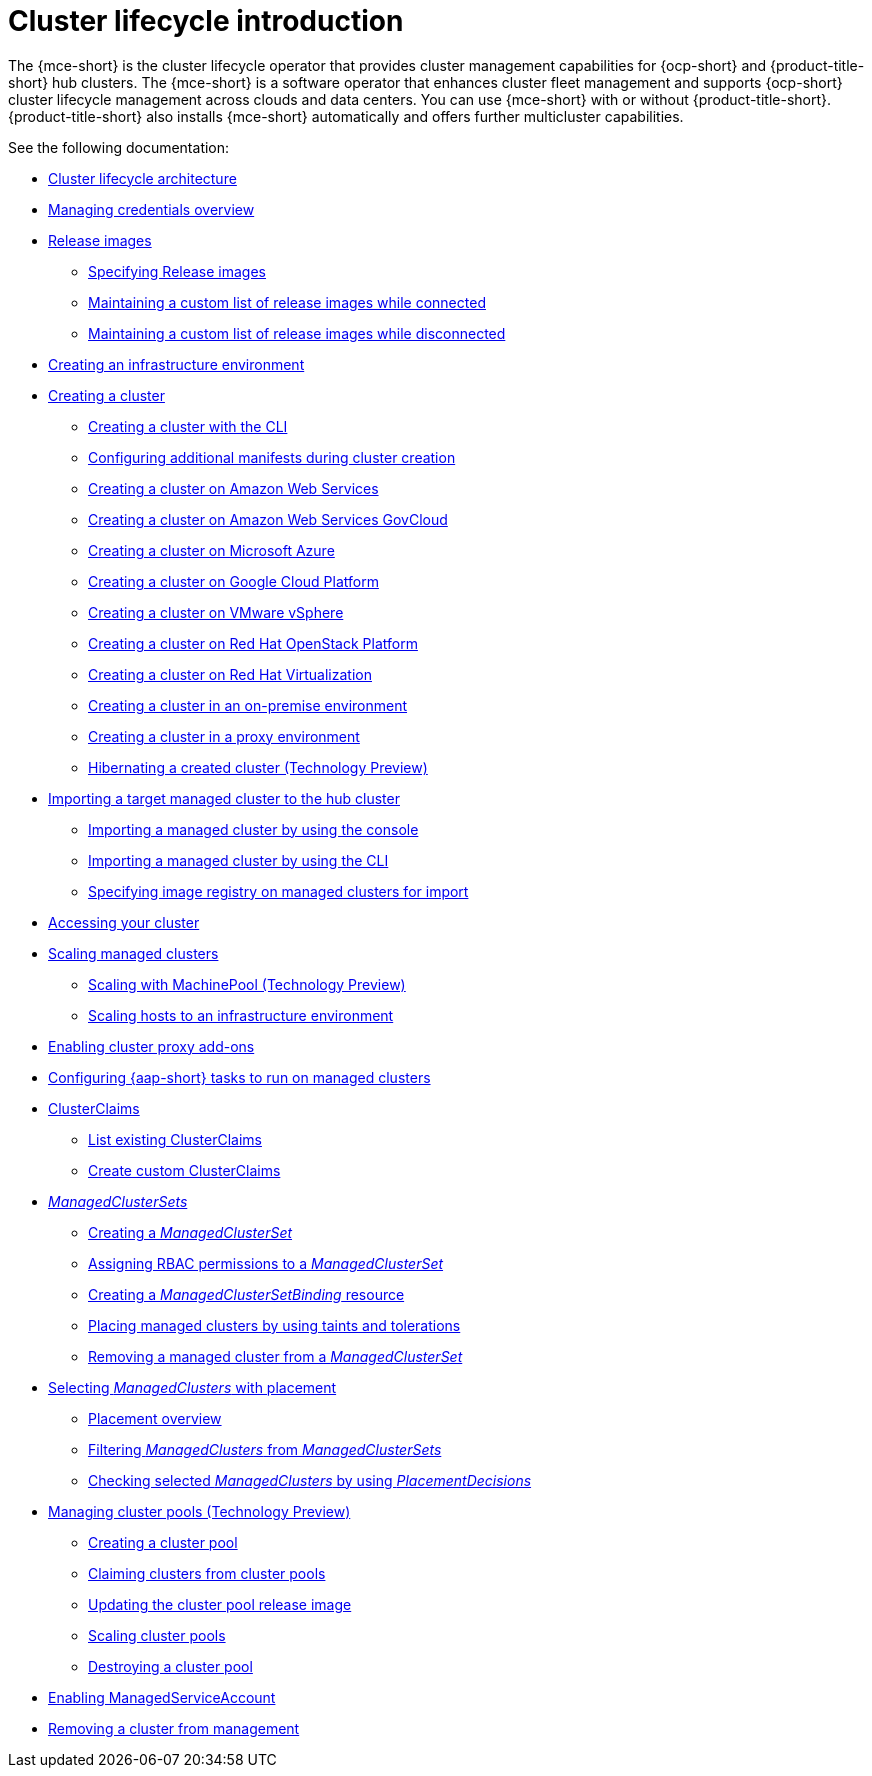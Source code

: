 [#cluster-intro]
= Cluster lifecycle introduction

The {mce-short} is the cluster lifecycle operator that provides cluster management capabilities for {ocp-short} and {product-title-short} hub clusters. The {mce-short} is a software operator that enhances cluster fleet management and supports {ocp-short} cluster lifecycle management across clouds and data centers. You can use {mce-short} with or without {product-title-short}. {product-title-short} also installs {mce-short} automatically and offers further multicluster capabilities.

See the following documentation:

* xref:../cluster_lifecycle/cluster_lifecycle_arch.adoc#cluster-lifecycle-arch[Cluster lifecycle architecture]
* xref:../credentials/credential_intro.adoc#credentials[Managing credentials overview]
* xref:../cluster_lifecycle/release_image_intro.adoc#release-images-intro[Release images]
** xref:../cluster_lifecycle/release_images_specify.adoc#release-images-specify[Specifying Release images]
** xref:../cluster_lifecycle/release_image_connected.adoc#release-images-connected[Maintaining a custom list of release images while connected]
** xref:../cluster_lifecycle/release_image_disconn.adoc#release-images-disconnected[Maintaining a custom list of release images while disconnected]
* xref:../cluster_lifecycle/create_infra_env.adoc#creating-an-infrastructure-environment[Creating an infrastructure environment]
* xref:../cluster_lifecycle/create_intro.adoc#creating-a-cluster[Creating a cluster]
** xref:../cluster_lifecycle/create_cluster_cli.adoc#create-a-cluster-cli[Creating a cluster with the CLI]
** xref:../cluster_lifecycle/config_manifest_create.adoc#config-manifest-create[Configuring additional manifests during cluster creation]
** xref:../cluster_lifecycle/create_ocp_aws.adoc#creating-a-cluster-on-amazon-web-services[Creating a cluster on Amazon Web Services]
** xref:../cluster_lifecycle/create_aws_govcloud.adoc#creating-a-cluster-on-amazon-web-services-govcloud[Creating a cluster on Amazon Web Services GovCloud]
** xref:../cluster_lifecycle/create_azure.adoc#creating-a-cluster-on-microsoft-azure[Creating a cluster on Microsoft Azure]
** xref:../cluster_lifecycle/create_google.adoc#creating-a-cluster-on-google-cloud-platform[Creating a cluster on Google Cloud Platform]
** xref:../cluster_lifecycle/create_vm.adoc#creating-a-cluster-on-vmware-vsphere[Creating a cluster on VMware vSphere]
** xref:../cluster_lifecycle/create_openstack.adoc#creating-a-cluster-on-openstack[Creating a cluster on Red Hat OpenStack Platform]
** xref:../cluster_lifecycle/create_virtualization.adoc#creating-a-cluster-on-virtualization[Creating a cluster on Red Hat Virtualization]
** xref:../cluster_lifecycle/create_cluster_on_prem.adoc#creating-a-cluster-on-premises[Creating a cluster in an on-premise environment]
** xref:../cluster_lifecycle/create_proxy_env.adoc#creating-a-cluster-proxy[Creating a cluster in a proxy environment]
** xref:../cluster_lifecycle/hibernate_created_cluster.adoc#hibernating-a-created-cluster[Hibernating a created cluster (Technology Preview)]
* xref:../cluster_lifecycle/import.adoc#importing-a-target-managed-cluster-to-the-hub-cluster[Importing a target managed cluster to the hub cluster]
** xref:../cluster_lifecycle/import_gui.adoc#importing-managed-cluster-console[Importing a managed cluster by using the console]
** xref:../cluster_lifecycle/import_cli.adoc#importing-managed-cluster-cli[Importing a managed cluster by using the CLI]
** xref:../cluster_lifecycle/specify_img_registry.adoc#specify-registry-img-on-managed-clusters-for-import[Specifying image registry on managed clusters for import]
* xref:../cluster_lifecycle/access_cluster.adoc#accessing-your-cluster[Accessing your cluster]
* xref:../cluster_lifecycle/scale_managed_intro.adoc#scaling-managed-intro[Scaling managed clusters]
** xref:../cluster_lifecycle/scale_machinepool.adoc#scaling-machinepool[Scaling with MachinePool (Technology Preview)]
** xref:../cluster_lifecycle/scale_hosts_infra_env.adoc#scale-hosts-infrastructure-env[Scaling hosts to an infrastructure environment]
* xref:../cluster_lifecycle/cluster_proxy_addon.adoc#cluster-proxy-addon[Enabling cluster proxy add-ons]
* xref:../cluster_lifecycle/ansible_config_cluster.adoc#ansible-config-cluster[Configuring {aap-short} tasks to run on managed clusters]
* xref:../cluster_lifecycle/clusterclaims.adoc#clusterclaims[ClusterClaims]
** xref:../cluster_lifecycle/list_clusterclaim.adoc#list-clusterclaims[List existing ClusterClaims]
** xref:../cluster_lifecycle/custom_clusterclaims.adoc#create-custom-clusterclaims[Create custom ClusterClaims]
* xref:../cluster_lifecycle/clusterset_intro.adoc#managedclustersets-intro[_ManagedClusterSets_]
** xref:../cluster_lifecycle/create_clusterset.adoc#creating-a-managedclusterset[Creating a _ManagedClusterSet_]
** xref:../cluster_lifecycle/assign_rbac_clusterset.adoc#assign-role-managedclusterset[Assigning RBAC permissions to a _ManagedClusterSet_]
** xref:../cluster_lifecycle/create_clustersetbinding.adoc#creating-managedclustersetbinding[Creating a _ManagedClusterSetBinding_ resource]
** xref:../cluster_lifecycle/taints_tolerations.adoc#taints-tolerations-managed[Placing managed clusters by using taints and tolerations]
** xref:../cluster_lifecycle/remove_cl_clusterset.adoc#removing-cluster-managedclusterset[Removing a managed cluster from a _ManagedClusterSet_]
* xref:../cluster_lifecycle/placement_intro.adoc#placement-intro[Selecting _ManagedClusters_ with placement]
** xref:../cluster_lifecycle/placement_overview.adoc#placement-overview[Placement overview]
** xref:../cluster_lifecycle/placement_filter.adoc#placement-labelselector-claimSelector[Filtering _ManagedClusters_ from _ManagedClusterSets_]
** xref:../cluster_lifecycle/placement_decision.adoc#placement-decision[Checking selected _ManagedClusters_ by using _PlacementDecisions_]
* xref:../cluster_lifecycle/cluster_pool_intro.adoc#managing-cluster-pools[Managing cluster pools (Technology Preview)]
** xref:../cluster_lifecycle/cluster_pool_create#creating-a-clusterpool[Creating a cluster pool]
** xref:../cluster_lifecycle/cluster_pool_claim_cluster.adoc#claiming-clusters-from-cluster-pools[Claiming clusters from cluster pools]
** xref:../cluster_lifecycle/cluster_pool_rel_img_update.adoc#updating-the-cluster-pool-release-image[Updating the cluster pool release image]
** xref:../cluster_lifecycle/scale_cluster_pool.adoc#scaling-cluster-pools[Scaling cluster pools]
** xref:../cluster_lifecycle/cluster_pool_destroy.adoc#destroying-a-cluster-pool[Destroying a cluster pool]
* xref:../cluster_lifecycle/addon_managed_service.adoc#managed-serviceaccount-addon[Enabling ManagedServiceAccount]
* xref:../cluster_lifecycle/remove_managed_cluster.adoc#remove-managed-cluster[Removing a cluster from management]

